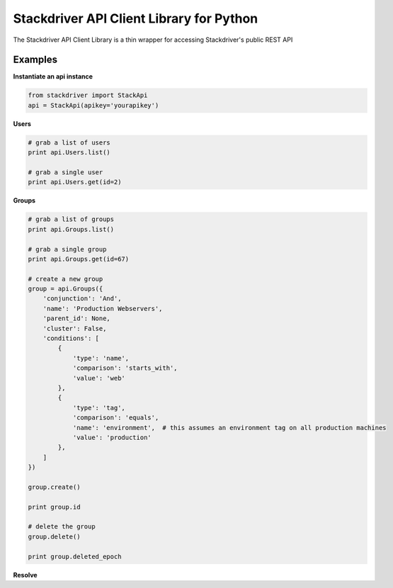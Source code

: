 Stackdriver API Client Library for Python
=========================================

The Stackdriver API Client Library is a thin wrapper for accessing
Stackdriver's public REST API

Examples
--------

**Instantiate an api instance**

.. sourcecode:: python

    from stackdriver import StackApi
    api = StackApi(apikey='yourapikey')

**Users**

.. sourcecode:: python

    # grab a list of users
    print api.Users.list()

    # grab a single user
    print api.Users.get(id=2)

**Groups**

.. sourcecode:: python

    # grab a list of groups
    print api.Groups.list()

    # grab a single group
    print api.Groups.get(id=67)

    # create a new group
    group = api.Groups({
        'conjunction': 'And',
        'name': 'Production Webservers',
        'parent_id': None,
        'cluster': False,
        'conditions': [
            {
                'type': 'name',
                'comparison': 'starts_with',
                'value': 'web'
            },
            {
                'type': 'tag',
                'comparison': 'equals',
                'name': 'environment',  # this assumes an environment tag on all production machines
                'value': 'production'
            },
        ]
    })

    group.create()

    print group.id

    # delete the group
    group.delete()

    print group.deleted_epoch

**Resolve**

.. sourcecode:: python
    # query a resource name to resolve to a unique id
    # if the name exists for multiple resources (such as across availability
    # zones and different resource types) return them all

    # since resolve takes a json query object we use post instead of get to
    # avoid URL length limits - in REST terms you are creating an adhoc query
    # which then gets executed on the server

    resources = api.Resolve.post({
        'name': 'web-1'
    })

    print resources


